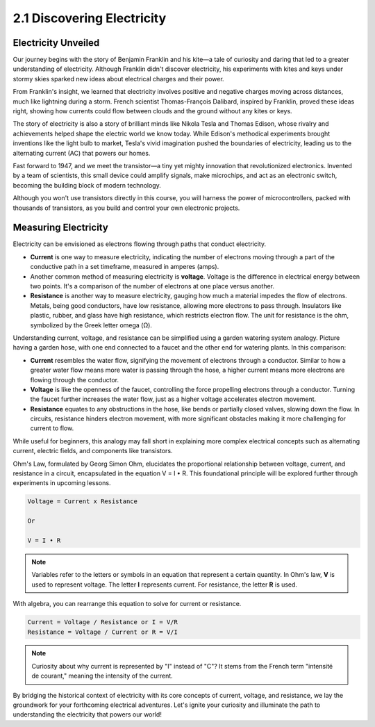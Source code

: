 2.1 Discovering Electricity
===============================

Electricity Unveiled
-------------------------------

Our journey begins with the story of Benjamin Franklin and his kite—a tale of curiosity and daring that led to a greater understanding of electricity. Although Franklin didn't discover electricity, his experiments with kites and keys under stormy skies sparked new ideas about electrical charges and their power.

.. image:: img/2_electronic.webp
    :width: 600
    :align: center

From Franklin's insight, we learned that electricity involves positive and negative charges moving across distances, much like lightning during a storm. French scientist Thomas-François Dalibard, inspired by Franklin, proved these ideas right, showing how currents could flow between clouds and the ground without any kites or keys.


The story of electricity is also a story of brilliant minds like Nikola Tesla and Thomas Edison, whose rivalry and achievements helped shape the electric world we know today. While Edison's methodical experiments brought inventions like the light bulb to market, Tesla's vivid imagination pushed the boundaries of electricity, leading us to the alternating current (AC) that powers our homes.

.. image:: img/2_lamp.webp
    :width: 400
    :align: center

Fast forward to 1947, and we meet the transistor—a tiny yet mighty innovation that revolutionized electronics. Invented by a team of scientists, this small device could amplify signals, make microchips, and act as an electronic switch, becoming the building block of modern technology.

.. image:: img/2_transistor.jpg
    :width: 300
    :align: center

Although you won't use transistors directly in this course, you will harness the power of microcontrollers, packed with thousands of transistors, as you build and control your own electronic projects.


Measuring Electricity
--------------------------------


Electricity can be envisioned as electrons flowing through paths that conduct electricity.

* **Current** is one way to measure electricity, indicating the number of electrons moving through a part of the conductive path in a set timeframe, measured in amperes (amps).
* Another common method of measuring electricity is **voltage**. Voltage is the difference in electrical energy between two points. It's a comparison of the number of electrons at one place versus another.
* **Resistance** is another way to measure electricity, gauging how much a material impedes the flow of electrons. Metals, being good conductors, have low resistance, allowing more electrons to pass through. Insulators like plastic, rubber, and glass have high resistance, which restricts electron flow. The unit for resistance is the ohm, symbolized by the Greek letter omega (Ω).

.. image:: img/2_resistance.png
    :width: 400
    :align: center

Understanding current, voltage, and resistance can be simplified using a garden watering system analogy. Picture having a garden hose, with one end connected to a faucet and the other end for watering plants. In this comparison:

* **Current** resembles the water flow, signifying the movement of electrons through a conductor. Similar to how a greater water flow means more water is passing through the hose, a higher current means more electrons are flowing through the conductor.
* **Voltage** is like the openness of the faucet, controlling the force propelling electrons through a conductor. Turning the faucet further increases the water flow, just as a higher voltage accelerates electron movement.
* **Resistance** equates to any obstructions in the hose, like bends or partially closed valves, slowing down the flow. In circuits, resistance hinders electron movement, with more significant obstacles making it more challenging for current to flow.

While useful for beginners, this analogy may fall short in explaining more complex electrical concepts such as alternating current, electric fields, and components like transistors.


Ohm's Law, formulated by Georg Simon Ohm, elucidates the proportional relationship between voltage, current, and resistance in a circuit, encapsulated in the equation V = I • R. This foundational principle will be explored further through experiments in upcoming lessons.

.. code-block::

    Voltage = Current x Resistance

    Or

    V = I • R

.. note::
    
    Variables refer to the letters or symbols in an equation that represent a certain quantity. In Ohm's law, **V** is used to represent voltage. The letter **I** represents current. For resistance, the letter **R** is used.

With algebra, you can rearrange this equation to solve for current or resistance.

.. code-block::

    Current = Voltage / Resistance or I = V/R
    Resistance = Voltage / Current or R = V/I

.. note::
    
    Curiosity about why current is represented by "I" instead of "C"? It stems from the French term "intensité de courant," meaning the intensity of the current.

By bridging the historical context of electricity with its core concepts of current, voltage, and resistance, we lay the groundwork for your forthcoming electrical adventures. Let's ignite your curiosity and illuminate the path to understanding the electricity that powers our world!




